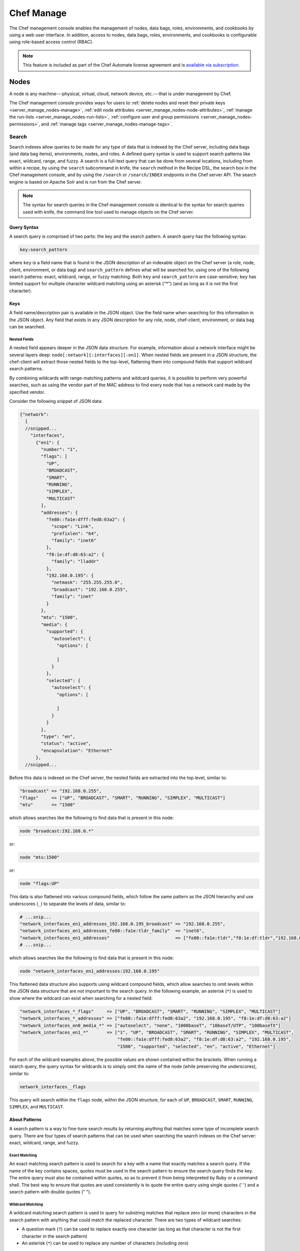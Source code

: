 

.. tag manage_8

=====================================================
Chef Manage
=====================================================

.. tag chef_automate_mark

.. image:: ../../images/chef_automate_full.png
   :width: 40px
   :height: 17px

.. end_tag

.. tag manage_9

The Chef management console enables the management of nodes, data bags, roles, environments, and cookbooks by using a web user interface. In addition, access to nodes, data bags, roles, environments, and cookbooks is configurable using role-based access control (RBAC).

.. end_tag

.. note:: .. tag chef_subscriptions

          This feature is included as part of the Chef Automate license agreement and is `available via subscription <https://www.chef.io/pricing/>`_.

          .. end_tag

Nodes
=====================================================
.. tag node

A node is any machine---physical, virtual, cloud, network device, etc.---that is under management by Chef.

.. end_tag

The Chef management console provides ways for users to :ref:`delete nodes and reset their private keys <server_manage_nodes-manage>`, :ref:`edit node attributes <server_manage_nodes-node-attributes>`, :ref:`manage the run-lists <server_manage_nodes-run-lists>`, :ref:`configure user and group permissions <server_manage_nodes-permissions>`, and :ref:`manage tags <server_manage_nodes-manage-tags>`.

.. image:: ../../images/step_manage_webui_nodes.png

Search
-----------------------------------------------------
.. tag search

Search indexes allow queries to be made for any type of data that is indexed by the Chef server, including data bags (and data bag items), environments, nodes, and roles. A defined query syntax is used to support search patterns like exact, wildcard, range, and fuzzy. A search is a full-text query that can be done from several locations, including from within a recipe, by using the ``search`` subcommand in knife, the ``search`` method in the Recipe DSL, the search box in the Chef management console, and by using the ``/search`` or ``/search/INDEX`` endpoints in the Chef server API. The search engine is based on Apache Solr and is run from the Chef server.

.. end_tag

.. note:: The syntax for search queries in the Chef management console is identical to the syntax for search queries used with knife, the command line tool used to manage objects on the Chef server.

Query Syntax
+++++++++++++++++++++++++++++++++++++++++++++++++++++
.. tag search_query_syntax

A search query is comprised of two parts: the key and the search pattern. A search query has the following syntax:

.. code-block:: ruby

   key:search_pattern

where ``key`` is a field name that is found in the JSON description of an indexable object on the Chef server (a role, node, client, environment, or data bag) and ``search_pattern`` defines what will be searched for, using one of the following search patterns: exact, wildcard, range, or fuzzy matching. Both ``key`` and ``search_pattern`` are case-sensitive; ``key`` has limited support for multiple character wildcard matching using an asterisk ("*") (and as long as it is not the first character).

.. end_tag

Keys
+++++++++++++++++++++++++++++++++++++++++++++++++++++
.. tag search_key

A field name/description pair is available in the JSON object. Use the field name when searching for this information in the JSON object. Any field that exists in any JSON description for any role, node, chef-client, environment, or data bag can be searched.

.. end_tag

Nested Fields
^^^^^^^^^^^^^^^^^^^^^^^^^^^^^^^^^^^^^^^^^^^^^^^^^^^^^
.. tag search_key_nested

A nested field appears deeper in the JSON data structure. For example, information about a network interface might be several layers deep: ``node[:network][:interfaces][:en1]``. When nested fields are present in a JSON structure, the chef-client will extract those nested fields to the top-level, flattening them into compound fields that support wildcard search patterns.

By combining wildcards with range-matching patterns and wildcard queries, it is possible to perform very powerful searches, such as using the vendor part of the MAC address to find every node that has a network card made by the specified vendor.

Consider the following snippet of JSON data:

.. code-block:: javascript

   {"network":
     [
     //snipped...
       "interfaces",
         {"en1": {
           "number": "1",
           "flags": [
             "UP",
             "BROADCAST",
             "SMART",
             "RUNNING",
             "SIMPLEX",
             "MULTICAST"
           ],
           "addresses": {
             "fe80::fa1e:dfff:fed8:63a2": {
               "scope": "Link",
               "prefixlen": "64",
               "family": "inet6"
             },
             "f8:1e:df:d8:63:a2": {
               "family": "lladdr"
             },
             "192.168.0.195": {
               "netmask": "255.255.255.0",
               "broadcast": "192.168.0.255",
               "family": "inet"
             }
           },
           "mtu": "1500",
           "media": {
             "supported": {
               "autoselect": {
                 "options": [

                 ]
               }
             },
             "selected": {
               "autoselect": {
                 "options": [

                 ]
               }
             }
           },
           "type": "en",
           "status": "active",
           "encapsulation": "Ethernet"
         },
     //snipped...

Before this data is indexed on the Chef server, the nested fields are extracted into the top level, similar to:

.. code-block:: none

   "broadcast" => "192.168.0.255",
   "flags"     => ["UP", "BROADCAST", "SMART", "RUNNING", "SIMPLEX", "MULTICAST"]
   "mtu"       => "1500"

which allows searches like the following to find data that is present in this node:

.. code-block:: ruby

   node "broadcast:192.168.0.*"

or:

.. code-block:: ruby

   node "mtu:1500"

or:

.. code-block:: ruby

   node "flags:UP"

This data is also flattened into various compound fields, which follow the same pattern as the JSON hierarchy and use underscores (``_``) to separate the levels of data, similar to:

.. code-block:: none

     # ...snip...
     "network_interfaces_en1_addresses_192.168.0.195_broadcast" => "192.168.0.255",
     "network_interfaces_en1_addresses_fe80::fa1e:tldr_family"  => "inet6",
     "network_interfaces_en1_addresses"                         => ["fe80::fa1e:tldr","f8:1e:df:tldr","192.168.0.195"]
     # ...snip...

which allows searches like the following to find data that is present in this node:

.. code-block:: ruby

   node "network_interfaces_en1_addresses:192.168.0.195"

This flattened data structure also supports using wildcard compound fields, which allow searches to omit levels within the JSON data structure that are not important to the search query. In the following example, an asterisk (``*``) is used to show where the wildcard can exist when searching for a nested field:

.. code-block:: ruby

   "network_interfaces_*_flags"     => ["UP", "BROADCAST", "SMART", "RUNNING", "SIMPLEX", "MULTICAST"]
   "network_interfaces_*_addresses" => ["fe80::fa1e:dfff:fed8:63a2", "192.168.0.195", "f8:1e:df:d8:63:a2"]
   "network_interfaces_en0_media_*" => ["autoselect", "none", "1000baseT", "10baseT/UTP", "100baseTX"]
   "network_interfaces_en1_*"       => ["1", "UP", "BROADCAST", "SMART", "RUNNING", "SIMPLEX", "MULTICAST",
                                        "fe80::fa1e:dfff:fed8:63a2", "f8:1e:df:d8:63:a2", "192.168.0.195",
                                        "1500", "supported", "selected", "en", "active", "Ethernet"]

For each of the wildcard examples above, the possible values are shown contained within the brackets. When running a search query, the query syntax for wildcards is to simply omit the name of the node (while preserving the underscores), similar to:

.. code-block:: ruby

   network_interfaces__flags

This query will search within the ``flags`` node, within the JSON structure, for each of ``UP``, ``BROADCAST``, ``SMART``, ``RUNNING``, ``SIMPLEX``, and ``MULTICAST``.

.. end_tag

About Patterns
+++++++++++++++++++++++++++++++++++++++++++++++++++++
.. tag search_pattern

A search pattern is a way to fine-tune search results by returning anything that matches some type of incomplete search query. There are four types of search patterns that can be used when searching the search indexes on the Chef server: exact, wildcard, range, and fuzzy.

.. end_tag

Exact Matching
^^^^^^^^^^^^^^^^^^^^^^^^^^^^^^^^^^^^^^^^^^^^^^^^^^^^^
.. tag search_pattern_exact

An exact matching search pattern is used to search for a key with a name that exactly matches a search query. If the name of the key contains spaces, quotes must be used in the search pattern to ensure the search query finds the key. The entire query must also be contained within quotes, so as to prevent it from being interpreted by Ruby or a command shell. The best way to ensure that quotes are used consistently is to quote the entire query using single quotes (' ') and a search pattern with double quotes (" ").

.. end_tag

Wildcard Matching
^^^^^^^^^^^^^^^^^^^^^^^^^^^^^^^^^^^^^^^^^^^^^^^^^^^^^
.. tag search_pattern_wildcard

A wildcard matching search pattern is used to query for substring matches that replace zero (or more) characters in the search pattern with anything that could match the replaced character. There are two types of wildcard searches:

* A question mark (``?``) can be used to replace exactly one character (as long as that character is not the first character in the search pattern)
* An asterisk (``*``) can be used to replace any number of characters (including zero)

.. end_tag

Range Matching
^^^^^^^^^^^^^^^^^^^^^^^^^^^^^^^^^^^^^^^^^^^^^^^^^^^^^
.. tag search_pattern_range

A range matching search pattern is used to query for values that are within a range defined by upper and lower boundaries. A range matching search pattern can be inclusive or exclusive of the boundaries. Use square brackets ("[ ]") to denote inclusive boundaries and curly braces ("{ }") to denote exclusive boundaries and with the following syntax:

.. code-block:: ruby

   boundary TO boundary

where ``TO`` is required (and must be capitalized).

.. end_tag

Fuzzy Matching
^^^^^^^^^^^^^^^^^^^^^^^^^^^^^^^^^^^^^^^^^^^^^^^^^^^^^
.. tag search_pattern_fuzzy

A fuzzy matching search pattern is used to search based on the proximity of two strings of characters. An (optional) integer may be used as part of the search query to more closely define the proximity. A fuzzy matching search pattern has the following syntax:

.. code-block:: ruby

   "search_query"~edit_distance

where ``search_query`` is the string that will be used during the search and ``edit_distance`` is the proximity. A tilde ("~") is used to separate the edit distance from the search query.

.. end_tag

About Operators
+++++++++++++++++++++++++++++++++++++++++++++++++++++
.. tag search_boolean_operators

An operator can be used to ensure that certain terms are included in the results, are excluded from the results, or are not included even when other aspects of the query match. Searches can use the following operators:

.. list-table::
   :widths: 200 300
   :header-rows: 1

   * - Operator
     - Description
   * - ``AND``
     - Use to find a match when both terms exist.
   * - ``OR``
     - Use to find a match if either term exists.
   * - ``NOT``
     - Use to exclude the term after ``NOT`` from the search results.

.. end_tag

.. tag search_boolean_operators_andnot

Operators must be in ALL CAPS. Parentheses can be used to group clauses and to form sub-queries.

.. warning:: Using ``AND NOT`` together may trigger an error. For example:

   .. code-block:: bash

      ERROR: knife search failed: invalid search query:
      'datacenter%3A123%20AND%20NOT%20hostname%3Adev-%20AND%20NOT%20hostanem%3Asyslog-' 
      Parse error at offset: 38 Reason: Expected one of \ at line 1, column 42 (byte 42) after AND

   Use ``-`` instead of ``NOT``. For example:

   .. code-block:: bash

      $ knife search sample "id:foo AND -id:bar"

.. end_tag

Special Characters
+++++++++++++++++++++++++++++++++++++++++++++++++++++
.. tag search_special_characters

A special character can be used to fine-tune a search query and to increase the accuracy of the search results. The following characters can be included within the search query syntax, but each occurrence of a special character must be escaped with a backslash (``\``):

.. code-block:: ruby

   +  -  &&  | |  !  ( )  { }  [ ]  ^  "  ~  *  ?  :  \

For example:

.. code-block:: ruby

   \(1\+1\)\:2

.. end_tag

Reports
=====================================================
.. tag reporting_summary

Use Reporting to keep track of what happens during the execution of chef-client runs across all of the machines that are under management by Chef. Reports can be generated for the entire organization and they can be generated for specific nodes.

Reporting data is collected during the chef-client run and the results are posted to the Chef server at the end of the chef-client run at the same time the node object is uploaded to the Chef server.

.. end_tag

The Chef management console provides ways for users to :ref:`configure the timeframe <server_manage_reports-configure-reports>` around which a report is built, and then to :ref:`review the reports <server_manage_reports-view-reports>` that are available for that timeframe.

.. image:: ../../images/step_manage_webui_reports.png

Policy
=====================================================
.. tag policy

Policy maps business and operational requirements, process, and workflow to settings and objects stored on the Chef server:

* Roles define server types, such as "web server" or "database server"
* Environments define process, such as "dev", "staging", or "production"
* Certain types of data---passwords, user account data, and other sensitive items---can be placed in data bags, which are located in a secure sub-area on the Chef server that can only be accessed by nodes that authenticate to the Chef server with the correct SSL certificates
* The cookbooks (and cookbook versions) in which organization-specific configuration policies are maintained

.. end_tag

The Chef management console provides ways for users to manage :doc:`data bags <server_manage_data_bags>`, :doc:`environments <server_manage_environments>`, :doc:`roles <server_manage_roles>`, :doc:`cookbooks <server_manage_cookbooks>`, :doc:`clients <server_manage_clients>`, and :ref:`managing tags <server_manage_nodes-manage-tags>`.

.. image:: ../../images/step_manage_webui_policy.png

Admin
=====================================================
Organizations, users, and groups can be managed from the Chef management console, including role-based access control for any user and group to any of the objects saved to the Chef server.

.. tag server_rbac

The Chef server uses role-based access control (RBAC) to restrict access to objects---nodes, environments, roles, data bags, cookbooks, and so on. This ensures that only authorized user and/or chef-client requests to the Chef server are allowed. Access to objects on the Chef server is fine-grained, allowing access to be defined by object type, object, group, user, and organization. The Chef server uses permissions to define how a user may interact with an object, after they have been authorized to do so.

.. end_tag

.. image:: ../../images/step_manage_webui_admin.png

.. end_tag

